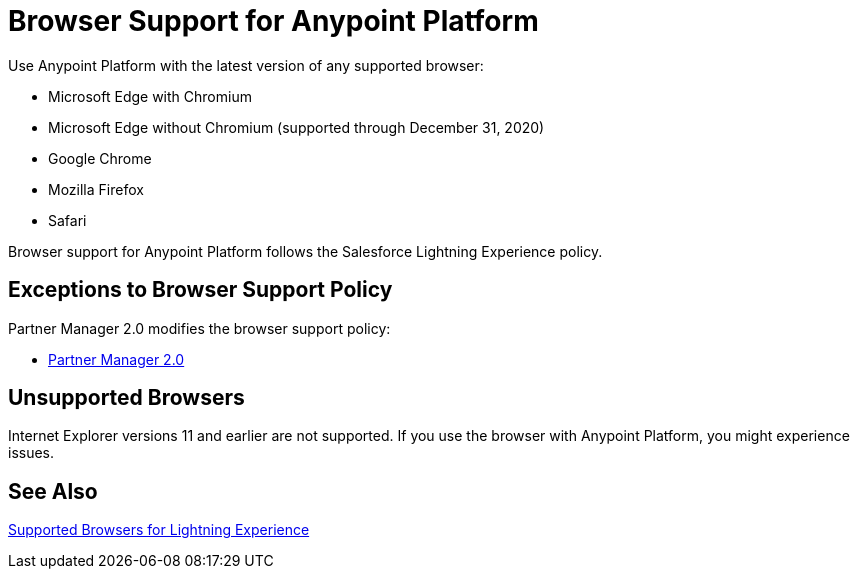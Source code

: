 = Browser Support for Anypoint Platform
ifndef::env-site,env-github[]
endif::[]
:page-aliases: api-community-manager::browser-support.adoc

Use Anypoint Platform with the latest version of any supported browser:

* Microsoft Edge with Chromium
* Microsoft Edge without Chromium (supported through December 31, 2020)
* Google Chrome
* Mozilla Firefox
* Safari

Browser support for Anypoint Platform follows the Salesforce Lightning Experience policy.

== Exceptions to Browser Support Policy

Partner Manager 2.0 modifies the browser support policy:

* xref:release-notes::partner-manager/anypoint-partner-manager-2.0-release-notes.adoc#browser-compatibility[Partner Manager 2.0]

== Unsupported Browsers

Internet Explorer versions 11 and earlier are not supported.
If you use the browser with Anypoint Platform, you might experience issues.

== See Also

https://help.salesforce.com/articleView?id=getstart_browsers_sfx.htm&type=5[Supported Browsers for Lightning Experience^]
